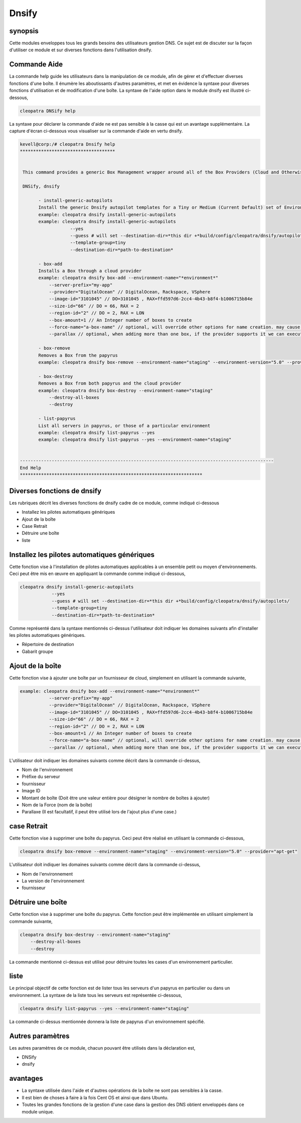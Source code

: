========
Dnsify
========

synopsis
-----------

Cette modules enveloppes tous les grands besoins des utilisateurs gestion DNS. Ce sujet est de discuter sur la façon d'utiliser ce module et sur diverses fonctions dans l'utilisation dnsify.

Commande Aide
-------------------

La commande help guide les utilisateurs dans la manipulation de ce module, afin de gérer et d'effectuer diverses fonctions d'une boîte. Il énumère les aboutissants d'autres paramètres, et met en évidence la syntaxe pour diverses fonctions d'utilisation et de modification d'une boîte. La syntaxe de l'aide option dans le module dnsify est illustré ci-dessous,

.. code-block:: bash

	cleopatra DNSify help

La syntaxe pour déclarer la commande d'aide ne est pas sensible à la casse qui est un avantage supplémentaire. La capture d'écran ci-dessous vous visualiser sur la commande d'aide en vertu dnsify.

.. code-block:: bash


 kevell@corp:/# cleopatra Dnsify help 
 ************************************ 


  This command provides a generic Box Management wrapper around all of the Box Providers (Cloud and Otherwise) so that we have a   generic way to create and destroy boxes. 

  DNSify, dnsify 

        - install-generic-autopilots 
        Install the generic Dnsify autopilot templates for a Tiny or Medium (Current Default) set of Environments 
        example: cleopatra dnsify install-generic-autopilots 
        example: cleopatra dnsify install-generic-autopilots 
                    --yes 
                    --guess # will set --destination-dir=*this dir +*build/config/cleopatra/dnsify/autopilots/ 
                    --template-group=tiny 
                    --destination-dir=*path-to-destination* 

        - box-add 
        Installs a Box through a cloud provider 
        example: cleopatra dnsify box-add --environment-name="*environment*" 
            --server-prefix="my-app" 
            --provider="DigitalOcean" // DigitalOcean, Rackspace, VSphere 
            --image-id="3101045" // DO=3101045 , RAX=ffd597d6-2cc4-4b43-b8f4-b1006715b84e 
            --size-id="66" // DO = 66, RAX = 2 
            --region-id="2" // DO = 2, RAX = LON 
            --box-amount=1 // An Integer number of boxes to create 
            --force-name="a-box-name" // optional, will override other options for name creation. may cause a conflict if creating more than 1 box. 
            --parallax // optional, when adding more than one box, if the provider supports it we can execute all requests in parallel 

        - box-remove 
        Removes a Box from the papyrus 
        example: cleopatra dnsify box-remove --environment-name="staging" --environment-version="5.0" --provider="apt-get" 

        - box-destroy 
        Removes a Box from both papyrus and the cloud provider 
        example: cleopatra dnsify box-destroy --environment-name="staging" 
            --destroy-all-boxes 
            --destroy 

        - list-papyrus 
        List all servers in papyrus, or those of a particular environment 
        example: cleopatra dnsify list-papyrus --yes 
        example: cleopatra dnsify list-papyrus --yes --environment-name="staging" 


 ------------------------------------------------------------------------------------------------
 End Help 
 *********************************************************************

Diverses fonctions de dnsify
----------------------------------


Les rubriques décrit les diverses fonctions de dnsify cadre de ce module, comme indiqué ci-dessous


* Installez les pilotes automatiques génériques
* Ajout de la boîte
* Case Retrait
* Détruire une boîte
* liste


Installez les pilotes automatiques génériques
-----------------------------------------------------------

Cette fonction vise à l'installation de pilotes automatiques applicables à un ensemble petit ou moyen d'environnements. Ceci peut être mis en œuvre en appliquant la commande comme indiqué ci-dessous,

.. code-block:: bash
	
	cleopatra dnsify install-generic-autopilots 
                    --yes 
                    --guess # will set --destination-dir=*this dir +*build/config/cleopatra/dnsify/autopilots/ 
                    --template-group=tiny 
                    --destination-dir=*path-to-destination* 

Comme représenté dans la syntaxe mentionnés ci-dessus l'utilisateur doit indiquer les domaines suivants afin d'installer les pilotes automatiques génériques.

* Répertoire de destination
* Gabarit groupe


Ajout de la boîte
--------------------------

Cette fonction vise à ajouter une boîte par un fournisseur de cloud, simplement en utilisant la commande suivante,

.. code-block:: bash

 example: cleopatra dnsify box-add --environment-name="*environment*" 
            --server-prefix="my-app" 
            --provider="DigitalOcean" // DigitalOcean, Rackspace, VSphere 
            --image-id="3101045" // DO=3101045 , RAX=ffd597d6-2cc4-4b43-b8f4-b1006715b84e 
            --size-id="66" // DO = 66, RAX = 2 
            --region-id="2" // DO = 2, RAX = LON 
            --box-amount=1 // An Integer number of boxes to create 
            --force-name="a-box-name" // optional, will override other options for name creation. may cause a conflict if creating more than 1 box. 
            --parallax // optional, when adding more than one box, if the provider supports it we can execute all requests in parallel 

L'utilisateur doit indiquer les domaines suivants comme décrit dans la commande ci-dessus,

* Nom de l'environnement
* Préfixe du serveur
* fournisseur
* Image ID
* Montant de boîte (Doit être une valeur entière pour désigner le nombre de boîtes à ajouter)
* Nom de la Force (nom de la boîte)
* Parallaxe (Il est facultatif, il peut être utilisé lors de l'ajout plus d'une case.)


case Retrait
------------------

Cette fonction vise à supprimer une boîte du papyrus. Ceci peut être réalisé en utilisant la commande ci-dessous,

.. code-block:: bash

	cleopatra dnsify box-remove --environment-name="staging" --environment-version="5.0" --provider="apt-get" 

L'utilisateur doit indiquer les domaines suivants comme décrit dans la commande ci-dessus,

* Nom de l'environnement
* La version de l'environnement
* fournisseur

Détruire une boîte
---------------------

Cette fonction vise à supprimer une boîte du papyrus. Cette fonction peut être implémentée en utilisant simplement la commande suivante,

.. code-block:: bash

	cleopatra dnsify box-destroy --environment-name="staging" 
            --destroy-all-boxes 
            --destroy

La commande mentionné ci-dessus est utilisé pour détruire toutes les cases d'un environnement particulier.

liste
-----

Le principal objectif de cette fonction est de lister tous les serveurs d'un papyrus en particulier ou dans un environnement. La syntaxe de la liste tous les serveurs est représentée ci-dessous,

.. code-block:: bash

	cleopatra dnsify list-papyrus --yes --environment-name="staging"

La commande ci-dessus mentionnée donnera la liste de papyrus d'un environnement spécifié.


Autres paramètres
-----------------------------

Les autres paramètres de ce module, chacun pouvant être utilisés dans la déclaration est,

* DNSify
* dnsify


avantages
-----------

* La syntaxe utilisée dans l'aide et d'autres opérations de la boîte ne sont pas sensibles à la casse.
* Il est bien de choses à faire à la fois Cent OS et ainsi que dans Ubuntu.
* Toutes les grandes fonctions de la gestion d'une case dans la gestion des DNS obtient enveloppés dans ce module unique.

